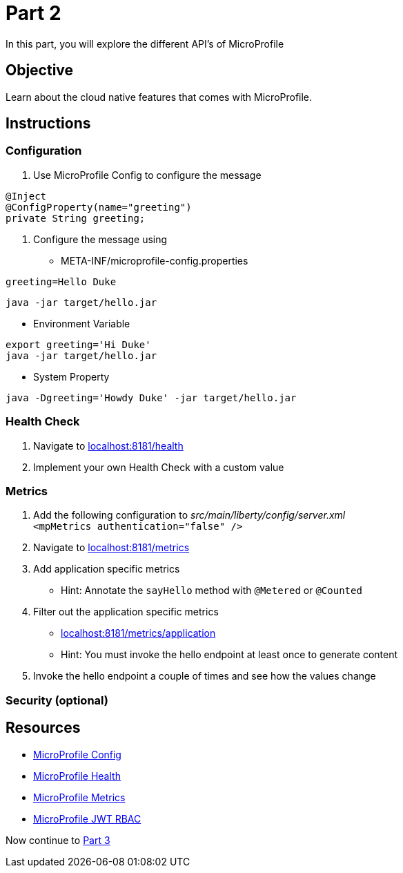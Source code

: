 = Part 2

In this part, you will explore the different API's of MicroProfile

== Objective

Learn about the cloud native features that comes with MicroProfile.

== Instructions

=== Configuration

. Use MicroProfile Config to configure the message +
  
```java  
@Inject
@ConfigProperty(name="greeting")
private String greeting;
```

. Configure the message using
 - META-INF/microprofile-config.properties +
  
```properties
greeting=Hello Duke
```

```bash
java -jar target/hello.jar
```

 - Environment Variable

```bash
export greeting='Hi Duke'
java -jar target/hello.jar
```

 - System Property

```bash
java -Dgreeting='Howdy Duke' -jar target/hello.jar
```

=== Health Check

. Navigate to link:http://localhost:8181/health/[localhost:8181/health]
. Implement your own Health Check with a custom value

=== Metrics

. Add the following configuration to _src/main/liberty/config/server.xml_ +
`<mpMetrics authentication="false" />`
. Navigate to link:http://localhost:8181/metrics/[localhost:8181/metrics]
. Add application specific metrics 
 - Hint: Annotate the `sayHello` method with `@Metered` or `@Counted`
. Filter out the application specific metrics
 - link:http://localhost:8181/metrics/application[localhost:8181/metrics/application]
 - Hint: You must invoke the hello endpoint at least once to generate content
. Invoke the hello endpoint a couple of times and see how the values change

=== Security (optional)

== Resources

- link:https://microprofile.io/project/eclipse/microprofile-config[MicroProfile Config]
- link:https://microprofile.io/project/eclipse/microprofile-health[MicroProfile Health]
- link:https://microprofile.io/project/eclipse/microprofile-metrics[MicroProfile Metrics]
- link:https://microprofile.io/project/eclipse/microprofile-jwt-auth[MicroProfile JWT RBAC]

Now continue to link:../part-3/README.adoc[Part 3]
